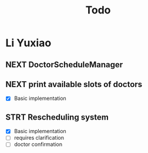 #+title: Todo

* Li Yuxiao
** NEXT DoctorScheduleManager
** NEXT print available slots of doctors
- [X] Basic implementation
** STRT Rescheduling system
- [X] Basic implementation
- [ ] requires clarification
- [ ] doctor confirmation
